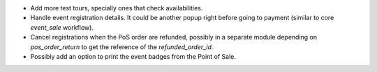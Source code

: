 
* Add more test tours, specially ones that check availabilities.

* Handle event registration details. It could be another popup right
  before going to payment (similar to core `event_sale` workflow).

* Cancel registrations when the PoS order are refunded, possibly in a separate
  module depending on `pos_order_return` to get the reference of the `refunded_order_id`.

* Possibly add an option to print the event badges from the Point of Sale.
